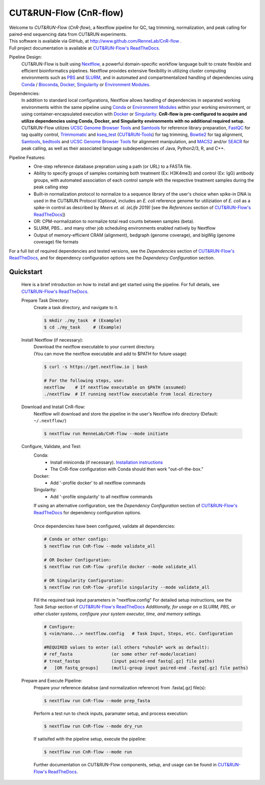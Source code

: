 
***********************
CUT&RUN-Flow (CnR-flow)
***********************
.. image:: https://img.shields.io/github/v/release/rennelab/cnr-flow?include_prereleases&logo=github
   :target: https://github.com/rennelab/cnr-flow/releases
   :alt: GitHub release (latest by date including pre-releases)
.. image:: https://circleci.com/gh/RenneLab/CnR-flow.svg?style=shield&circle-token=0c2e0d49a95709cbb3f0bb8b7d8d05ffa4547d14
   :target: https://app.circleci.com/pipelines/github/RenneLab/CnR-flow
   :alt: CircleCI Build Status
.. image:: https://img.shields.io/readthedocs/cnr-flow?logo=read-the-docs
   :target: https://CnR-flow.readthedocs.io/en/latest/?badge=latest
   :alt: ReadTheDocs Documentation Status
.. image:: https://img.shields.io/badge/nextflow-%3E%3D20.10.6-green
   :target: https://www.nextflow.io/
   :alt: Nextflow Version Required >= 20.10.6
.. image:: https://img.shields.io/badge/License-GPLv3+-blue?logo=GNU
   :target: https://www.gnu.org/licenses/gpl-3.0.en.html
   :alt: GNU GPLv3+ License
.. image:: https://zenodo.org/badge/DOI/10.5281/zenodo.4015698.svg
   :target: https://doi.org/10.5281/zenodo.4015698
   :alt: Zenodo DOI:10.5281/zenodo.4015698

| Welcome to *CUT&RUN-Flow* (*CnR-flow*), a Nextflow pipeline for QC, tag 
  trimming, normalization, and peak calling for paired-end sequencing 
  data from CUT&RUN experiments.
| This software is available via GitHub, at 
  http://www.github.com/RenneLab/CnR-flow .
| Full project documentation is available at |docs_link|_.

Pipeline Design:
    | CUT&RUN-Flow is built using `Nextflow`_, a powerful 
      domain-specific workflow language built to create flexible and 
      efficient bioinformatics pipelines. 
      Nextflow provides extensive flexibility in utilizing cluster 
      computing environments such as `PBS`_ and `SLURM`_, 
      and in automated and compartmentalized handling of dependencies using 
      `Conda`_ / `Bioconda`_, `Docker`_, `Singularity`_ or `Environment Modules`_.
    
Dependencies:
    | In addition to standard local configurations, Nextflow allows handling of 
      dependencies in separated working environments within the same pipeline 
      using `Conda`_ or `Environment Modules`_ within your working environment,
      or using container-encapsulated execution with `Docker`_ or `Singularity`_. 
      **CnR-flow is pre-configured to acquire and utilize dependencies
      using Conda, Docker, and Singularity environments with no
      additional required setup.**
    | CUT&RUN-Flow utilizes 
      `UCSC Genome Browser Tools`_ and  `Samtools`_
      for reference library preparation,
      `FastQC`_ for tag quality control,
      `Trimmomatic`_ and `kseq_test`_ (`CUT&RUN-Tools`_) 
      for tag trimming, `Bowtie2`_ for tag alignment,
      `Samtools`_, `bedtools`_ and `UCSC Genome Browser Tools`_
      for alignment manipulation, and `MACS2`_ and/or `SEACR`_
      for peak calling, as well as their associated language subdependencies of
      Java, Python2/3, R, and C++.

Pipeline Features:
    * One-step reference database prepration using a path (or URL)
      to a FASTA file.
    * Ability to specify groups
      of samples containing both treatment (Ex: H3K4me3) and 
      control (Ex: IgG) antibody
      groups, with automated association of each control sample with the 
      respective treatment samples during the peak calling step
    * Built-in normalization
      protocol to normalize to a sequence library of the user's choice
      when spike-in DNA is used in the CUT&RUN Protocol (Optional, includes an 
      *E. coli* reference genome for utiliziation of *E. coli* 
      as a spike-in control as described by |Meers2019| 
      [see the |References| section of |docs_link|_])
    * OR: CPM-normalization to normalize total read counts between samples (beta).
    * SLURM, PBS... and many other job scheduling environments 
      enabled natively by Nextflow
    * Output of memory-efficient CRAM (alignment), 
      bedgraph (genome coverage), 
      and bigWig (genome coverage) file formats

    |pipe_dotgraph|

| For a full list of required dependencies and tested versions, see 
  the |Dependencies| section of |docs_link|_, and for dependency 
  configuration options see the |Dependency Config| section.

.. _Quickstart:

Quickstart
------------
    Here is a brief introduction on how to install and get started using the pipeline. 
    For full details, see |docs_link|_.
    
    Prepare Task Directory:
        | Create a task directory, and navigate to it.
    
        .. code-block:: bash   
    
                $ mkdir ./my_task  # (Example)
                $ cd ./my_task     # (Example)
    
    Install Nextflow (if necessary):
        | Download the nextflow executable to your current directory.
        | (You can move the nextflow executable and add to $PATH for 
          future usage)
    
        .. code-block:: bash
    
            $ curl -s https://get.nextflow.io | bash
    
            # For the following steps, use:
            nextflow    # If nextflow executable on $PATH (assumed)
            ./nextflow  # If running nextflow executable from local directory
    
    Download and Install CnR-flow:
        | Nextflow will download and store the pipeline in the 
          user's Nextflow info directory (Default: ``~/.nextflow/``)
    
        .. code-block:: bash
    
            $ nextflow run RenneLab/CnR-flow --mode initiate    
    
    Configure, Validate, and Test:
        Conda: 
          * Install miniconda (if necessary).
            `Installation instructions <https://docs.conda.io/en/latest/miniconda.html>`_
          * The CnR-flow configuration with Conda should then work "out-of-the-box."

        Docker:
          * Add '-profile docker' to all nextflow commands

        Singularity:
          * Add '-profile singularity' to all nextflow commands

        | If using an alternative configuration, see the |Dependency Config|
          section of |docs_link|_ for dependency configuration options.
        |
        | Once dependencies have been configured, validate all dependencies:
    
        .. code-block:: bash

            # Conda or other configs:    
            $ nextflow run CnR-flow --mode validate_all

            # OR Docker Configuration:    
            $ nextflow run CnR-flow -profile docker --mode validate_all

            # OR Singularity Configuration:    
            $ nextflow run CnR-flow -profile singularity --mode validate_all
    
        | Fill the required task input parameters in "nextflow.config"
          For detailed setup instructions, see the  |Task Setup| 
          section of |docs_link|_
          *Additionally, for usage on a SLURM, PBS, or other cluster systems, 
          configure your system executor, time, and memory settings.*
    
        .. code-block:: bash
    
            # Configure:
            $ <vim/nano...> nextflow.config   # Task Input, Steps, etc. Configuration
        
            #REQUIRED values to enter (all others *should* work as default):
            # ref_fasta               (or some other ref-mode/location)
            # treat_fastqs            (input paired-end fastq[.gz] file paths)
            #   [OR fastq_groups]     (mutli-group input paired-end .fastq[.gz] file paths)
    
    Prepare and Execute Pipeline:
        | Prepare your reference databse (and normalization reference) from .fasta[.gz]
          file(s): 
    
        .. code-block:: bash
    
            $ nextflow run CnR-flow --mode prep_fasta
    
        | Perform a test run to check inputs, paramater setup, and process execution:
    
        .. code-block:: bash
    
            $ nextflow run CnR-flow --mode dry_run
    
        | If satisifed with the pipeline setup, execute the pipeline:
    
        .. code-block:: bash
    
            $ nextflow run CnR-flow --mode run
    
        | Further documentation on CUT&RUN-Flow components, setup, and usage can
          be found in |docs_link|_.
    
.. |References| replace:: *References*
.. |Meers2019| replace:: *Meers et. al. (eLife 2019)*
.. |Dependency Config| replace:: *Dependency Configuration*
.. |Dependencies| replace:: *Dependencies*
.. |Task Setup| replace:: *Task Setup*
.. |pipe_dotgraph| image:: build_info/dotgraph_parsed.png
    :alt: CUT&RUN-Flow Pipe Flowchart
.. |docs_link| replace:: CUT&RUN-Flow's ReadTheDocs
.. _docs_link: https://cnr-flow.readthedocs.io#

.. _Nextflow: http://www.nextflow.io
.. _Bioconda: https://bioconda.github.io/
.. _CUTRUNTools: https://bitbucket.org/qzhudfci/cutruntools/src
.. _SEACR: https://github.com/FredHutch/SEACR
.. _R: https://www.r-project.org/
.. _Bowtie2: http://bowtie-bio.sourceforge.net/bowtie2/index.shtml
.. _faCount: https://hgdownload.cse.ucsc.edu/admin/exe/
.. _Samtools: http://www.htslib.org/
.. _FastQC: https://www.bioinformatics.babraham.ac.uk/projects/fastqc/
.. _Trimmomatic: http://www.usadellab.org/cms/?page=trimmomatic
.. _bedtools: https://bedtools.readthedocs.io/en/latest/
.. _bedGraphToBigWig: https://hgdownload.cse.ucsc.edu/admin/exe/
.. _MACS2: https://github.com/macs3-project/MACS
.. _PBS: https://www.openpbs.org/
.. _SLURM: https://slurm.schedmd.com/
.. _CONDA: https://anaconda.org/
.. _Environment Modules: http://modules.sourceforge.net/
.. _Docker: http://www.docker.com/
.. _Singularity: https://sylabs.io/
.. _UCSC Genome Browser Tools: https://hgdownload.cse.ucsc.edu/admin/exe/
.. _kseq_test: https://bitbucket.org/qzhudfci/cutruntools/src
.. _CUT&RUN-Tools: https://bitbucket.org/qzhudfci/cutruntools/src
